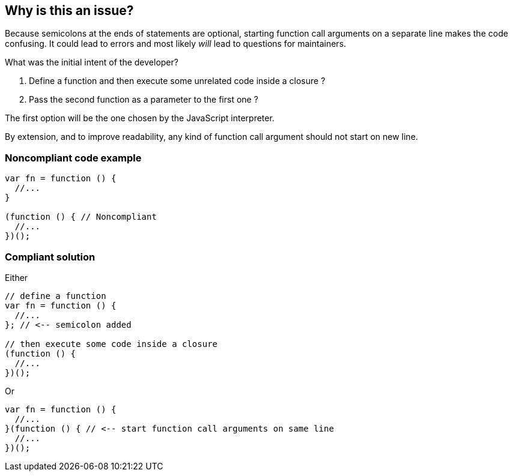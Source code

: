 == Why is this an issue?

Because semicolons at the ends of statements are optional, starting function call arguments on a separate line makes the code confusing. It could lead to errors and most likely _will_ lead to questions for maintainers.


What was the initial intent of the developer?

. Define a function and then execute some unrelated code inside a closure ?
. Pass the second function as a parameter to the first one ?

The first option will be the one chosen by the JavaScript interpreter.


By extension, and to improve readability, any kind of function call argument should not start on new line.


=== Noncompliant code example

[source,text]
----
var fn = function () {
  //...
}

(function () { // Noncompliant
  //...
})();
----


=== Compliant solution

Either


[source,text]
----
// define a function
var fn = function () {
  //...
}; // <-- semicolon added

// then execute some code inside a closure
(function () {
  //...
})();
----

Or 


[source,text]
----
var fn = function () {
  //...
}(function () { // <-- start function call arguments on same line
  //...
})();
----

